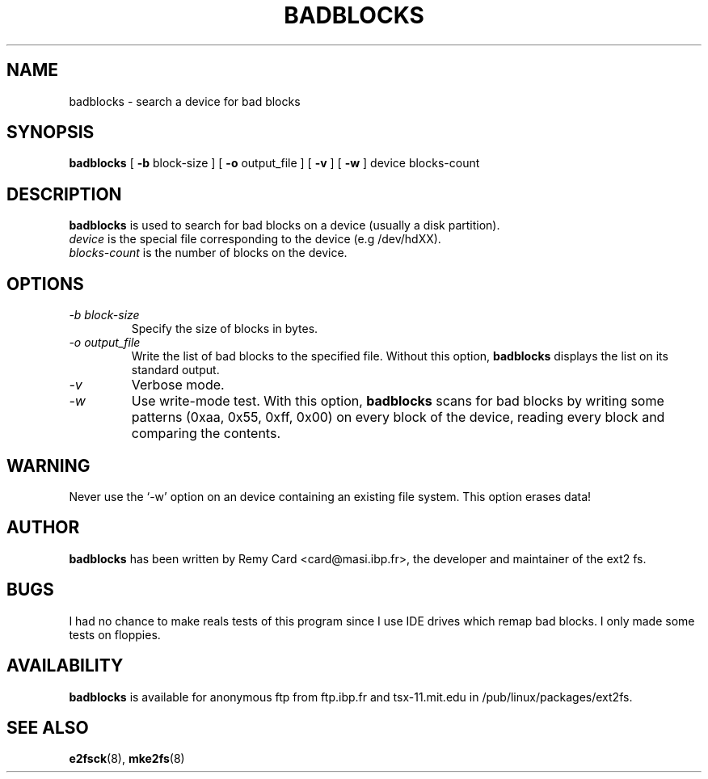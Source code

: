 .\" -*- nroff -*-
.TH BADBLOCKS 8 "October 1995" "Version 1.01"
.SH NAME
badblocks \- search a device for bad blocks
.SH SYNOPSIS
.B badblocks
[
.B \-b
block-size
]
[
.B \-o
output_file
]
[
.B \-v
]
[
.B \-w
]
device
blocks-count
.SH DESCRIPTION
.B badblocks
is used to search for bad blocks on a device (usually a disk partition).
.br
.I device
is the special file corresponding to the device (e.g /dev/hdXX).
.br
.I blocks-count
is the number of blocks on the device.
.SH OPTIONS
.TP
.I -b block-size
Specify the size of blocks in bytes.
.TP
.I -o output_file
Write the list of bad blocks to the specified file. Without this option,
.B badblocks
displays the list on its standard output.
.TP
.I -v
Verbose mode.
.TP
.I -w
Use write-mode test. With this option,
.B badblocks
scans for bad blocks by writing some patterns (0xaa, 0x55, 0xff, 0x00) on
every block of the device, reading every block and comparing the contents.
.SH WARNING
Never use the `-w' option on an device containing an existing file system.
This option erases data!
.SH AUTHOR
.B badblocks
has been written by Remy Card <card@masi.ibp.fr>, the developer and maintainer
of the ext2 fs.
.SH BUGS
I had no chance to make reals tests of this program since I use IDE drives
which remap bad blocks. I only made some tests on floppies.
.SH AVAILABILITY
.B badblocks
is available for anonymous ftp from ftp.ibp.fr and tsx-11.mit.edu in
/pub/linux/packages/ext2fs.
.SH SEE ALSO
.BR e2fsck (8),
.BR mke2fs (8)
